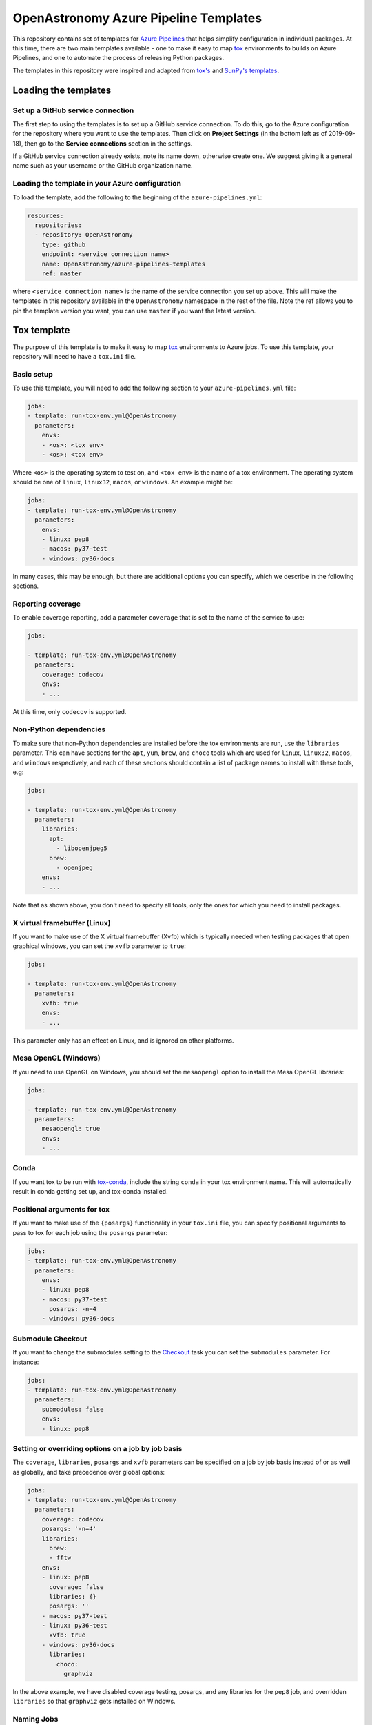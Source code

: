 **************************************
OpenAstronomy Azure Pipeline Templates
**************************************

This repository contains set of templates for `Azure Pipelines
<https://azure.microsoft.com/en-gb/services/devops/pipelines/>`_ that helps
simplify configuration in individual packages. At this time, there are two main
templates available - one to make it easy to map `tox
<https://tox.readthedocs.org>`__ environments to builds on Azure Pipelines, and
one to automate the process of releasing Python packages.

The templates in this repository were inspired and adapted from `tox's
<https://github.com/tox-dev/azure-pipelines-template>`__ and `SunPy's templates
<https://github.com/sunpy/azure-pipelines-template>`_.

Loading the templates
=====================

Set up a GitHub service connection
----------------------------------

The first step to using the templates is to set up a GitHub service connection.
To do this, go to the Azure configuration for the repository where you want to
use the templates. Then click on **Project Settings** (in the bottom left as of
2019-09-18), then go to the **Service connections** section in the settings.

If a GitHub service connection already exists, note its name down, otherwise
create one. We suggest giving it a general name such as your username or the
GitHub organization name.

Loading the template in your Azure configuration
------------------------------------------------

To load the template, add the following to the beginning of the ``azure-pipelines.yml``:

.. code:: yaml

    resources:
      repositories:
      - repository: OpenAstronomy
        type: github
        endpoint: <service connection name>
        name: OpenAstronomy/azure-pipelines-templates
        ref: master

where ``<service connection name>`` is the name of the service connection you
set up above. This will make the templates in this repository available in the
``OpenAstronomy`` namespace in the rest of the file. Note the ref allows you to
pin the template version you want, you can use ``master`` if you want the latest
version.

Tox template
============

The purpose of this template is to make it easy to map `tox
<https://tox.readthedocs.io/>`__ environments to Azure jobs. To use this
template, your repository will need to have a ``tox.ini`` file.

Basic setup
-----------

To use this template, you will need to add the following section to your
``azure-pipelines.yml`` file:

.. code:: yaml

    jobs:
    - template: run-tox-env.yml@OpenAstronomy
      parameters:
        envs:
        - <os>: <tox env>
        - <os>: <tox env>

Where ``<os>`` is the operating system to test on, and ``<tox env>`` is the name
of a tox environment. The operating system should be one of ``linux``, ``linux32``,
``macos``, or ``windows``. An example might be:

.. code:: yaml

    jobs:
    - template: run-tox-env.yml@OpenAstronomy
      parameters:
        envs:
        - linux: pep8
        - macos: py37-test
        - windows: py36-docs

In many cases, this may be enough, but there are additional options you can
specify, which we describe in the following sections.

Reporting coverage
------------------

To enable coverage reporting, add a parameter ``coverage`` that is set to the
name of the service to use:

.. code:: yaml

    jobs:

    - template: run-tox-env.yml@OpenAstronomy
      parameters:
        coverage: codecov
        envs:
        - ...

At this time, only ``codecov`` is supported.

Non-Python dependencies
-----------------------

To make sure that non-Python dependencies are installed before the tox
environments are run, use the ``libraries`` parameter. This can have sections
for the ``apt``, ``yum``, ``brew``, and ``choco`` tools which are used for
``linux``, ``linux32``, ``macos``, and ``windows`` respectively, and each of
these sections should contain a list of package names to install with these
tools, e.g:

.. code:: yaml

    jobs:

    - template: run-tox-env.yml@OpenAstronomy
      parameters:
        libraries:
          apt:
            - libopenjpeg5
          brew:
            - openjpeg
        envs:
        - ...

Note that as shown above, you don't need to specify all tools, only the ones for
which you need to install packages.

X virtual framebuffer (Linux)
-----------------------------

If you want to make use of the X virtual framebuffer (Xvfb) which is typically needed
when testing packages that open graphical windows, you can set the ``xvfb`` parameter
to ``true``:

.. code:: yaml

    jobs:

    - template: run-tox-env.yml@OpenAstronomy
      parameters:
        xvfb: true
        envs:
        - ...

This parameter only has an effect on Linux, and is ignored on other platforms.

Mesa OpenGL (Windows)
---------------------

If you need to use OpenGL on Windows, you should set the ``mesaopengl`` option
to install the Mesa OpenGL libraries:

.. code:: yaml

    jobs:

    - template: run-tox-env.yml@OpenAstronomy
      parameters:
        mesaopengl: true
        envs:
        - ...

Conda
-----

If you want tox to be run with `tox-conda
<https://github.com/tox-dev/tox-conda>`_, include the string ``conda`` in your
tox environment name. This will automatically result in conda getting set up,
and tox-conda installed.

Positional arguments for tox
----------------------------

If you want to make use of the ``{posargs}`` functionality in your ``tox.ini``
file, you can specify positional arguments to pass to tox for each job using the
``posargs`` parameter:

.. code:: yaml

    jobs:
    - template: run-tox-env.yml@OpenAstronomy
      parameters:
        envs:
        - linux: pep8
        - macos: py37-test
          posargs: -n=4
        - windows: py36-docs


Submodule Checkout
------------------

If you want to change the submodules setting to the `Checkout
<https://docs.microsoft.com/en-us/azure/devops/pipelines/yaml-schema?view=azure-devops&tabs=schema#checkout>`__
task you can set the ``submodules`` parameter. For instance:


.. code:: yaml

    jobs:
    - template: run-tox-env.yml@OpenAstronomy
      parameters:
        submodules: false
        envs:
        - linux: pep8


Setting or overriding options on a job by job basis
---------------------------------------------------

The ``coverage``, ``libraries``, ``posargs`` and ``xvfb`` parameters can be
specified on a job by job basis instead of or as well as globally, and take
precedence over global options:

.. code:: yaml

    jobs:
    - template: run-tox-env.yml@OpenAstronomy
      parameters:
        coverage: codecov
        posargs: '-n=4'
        libraries:
          brew:
          - fftw
        envs:
        - linux: pep8
          coverage: false
          libraries: {}
          posargs: ''
        - macos: py37-test
        - linux: py36-test
          xvfb: true
        - windows: py36-docs
          libraries:
            choco:
              graphviz

In the above example, we have disabled coverage testing, posargs, and any
libraries for the ``pep8`` job, and overridden ``libraries`` so that ``graphviz``
gets installed on Windows.

Naming Jobs
-----------

Optionally you can name an env, which is useful if you want to refer to that job
later in your pipeline, e.g. in the publish template's ``dependsOn`` parameter.

.. code:: yaml

    jobs:
    - template: run-tox-env.yml@OpenAstronomy
      parameters:
        envs:
        - linux: py36-test
          name: py36_test


Note, that job names in Azure pipelines can only contain `A-Z, a-z, 0-9, and
underscore
<https://docs.microsoft.com/en-us/azure/devops/pipelines/yaml-schema?view=azure-devops&tabs=schema#job>`__.
Which is why they are not automatically set from the tox env names, as they
frequently have hyphens in.

Linux 32-bit
------------

When testing on 32-bit linux (i.e. with the OS set to ``linux32``, note that the
Xvfb and conda options will not work. In addition, when using the ``libraries``
parameter, you should use ``yum`` rather than ``apt`` as the tool name.

Python package release template
===============================

This template automates the process of building wheels as well as a source
distribution, and uploading them all to PyPI. Your project must be PEP-517 and
PEP-518 compatible in order to use this.

Configuring the PyPI service connection
---------------------------------------

If you plan to use this template to upload releases to PyPI, you will need to
first set up a PyPI service connection in Azure. To do this, go to the Azure
configuration for the repository where you want to use the templates. Then
click on **Project Settings** (in the bottom left as of 2019-09-18), then go
to the **Service connections** section in the settings.

Select **New Service Connection**, then **Python Package Upload**, and enter
the following information:

===================================== ========
**Connection Name:**                  a name for the connection, with no spaces, e.g. ``pypi_endpoint``

**Python repository url for upload:** this should be https://upload.pypi.org/legacy/ if you want to push the releases to the main PyPI server. Note that you can also use https://test.pypi.org/legacy/ if you want to test out the process using the Test PyPI server. Be sure to use https://, and include the '/' at the end of the URL since twine will otherwise fail.

**EndpointName**:                     for simplicity, you can set this to be the same as the connection name unless you have a good reason not to.

**Username**:                         this should be either your PyPI (or Test PyPI) username, or ``__token__`` if you want to use token authentication (note that in the latter case you should make sure the 'Username and Password' option is selected, **not** 'Authentication token'!).

**Password:**                         this should be either your PyPI (or Test PyPI) password, or the token if you want to use token authentication.
===================================== ========

If you want to use token authentication, you can create a token in your PyPI (or Test PyPI) settings.

Usage and options
-----------------

To make use of this template, add the following to the ``azure-pipelines.yml`` file:

.. code:: yaml

    jobs:
    - template: publish.yml@OpenAstronomy
      parameters:
        ${{ if startsWith(variables['Build.SourceBranch'], 'refs/tags/v') }}:
          pypi_connection_name: 'pypi_endpoint'
        targets:
        - sdist
        - wheels_linux
        - wheels_macos
        - wheels_windows

The ``if`` statement ensures that the wheels are only published for builds that
are triggered by tags - though the wheels will still be built and tested for
other commits.

The ``pypi_connection_name`` entry should be set to the **Connection Name** you
set above. If the endpoint name you set is different from the connection name,
you should also specify the endpoint name with the ``pypi_endpoint_name``
parameter. ``targets`` should be set to a list of builds you want to generate -
the options are:

* ``sdist``: source distribution
* ``wheels_universal``: universal binary wheel for all platforms (which can be used if you have no compiled extensions)
* ``wheels_linux``: binary wheels for Linux
* ``wheels_macos``: binary wheels for MacOS X
* ``wheels_windows``: binary wheels for Windows

In addition to the above YAML, make sure that you include the following
settings, which will allow Azure to run when a tag is pushed to GitHub::

    trigger:
      branches:
        include:
        - '*'
      tags:
        include:
        - 'v*'

If you want to run tests on the generated packages (which we recommend), you can make use of
the following parameters:

.. code:: yaml

    jobs:
    - template: publish.yml@OpenAstronomy
      parameters:
        ${{ if startsWith(variables['Build.SourceBranch'], 'refs/tags/v') }}:
          pypi_connection_name: 'pypi_endpoint'
        test_extras: "all,test"
        test_command: pytest --pyargs sunpy
        targets:
        ...

Here ``test_extras`` is the list of extras_requires options that will be used
when installing the built package for testing - these are options that are
typically specified using the following syntax: ``pip install package[all,test]``.
The ``test_command`` parameter gives a command that will be run in a temporary
directory and has to rely on the installed version of the package (hence the use
of ``--pyargs`` in the example above).

The wheel building process is carried out by `cibuildwheel
<https://github.com/joerick/cibuildwheel>`_, and can be customized using all the
environment variables supported by that package. For example, you can place the
following at the top of your ``azure-pipelines.yml`` file to force wheels to only
be built on Python 3.6 and 3.7, and excluding 32-bit Windows and Linux.

.. code:: yaml

    variables:
      CIBW_BUILD: cp36-* cp37-*
      CIBW_SKIP: "*-win32 *-manylinux1_i686"
